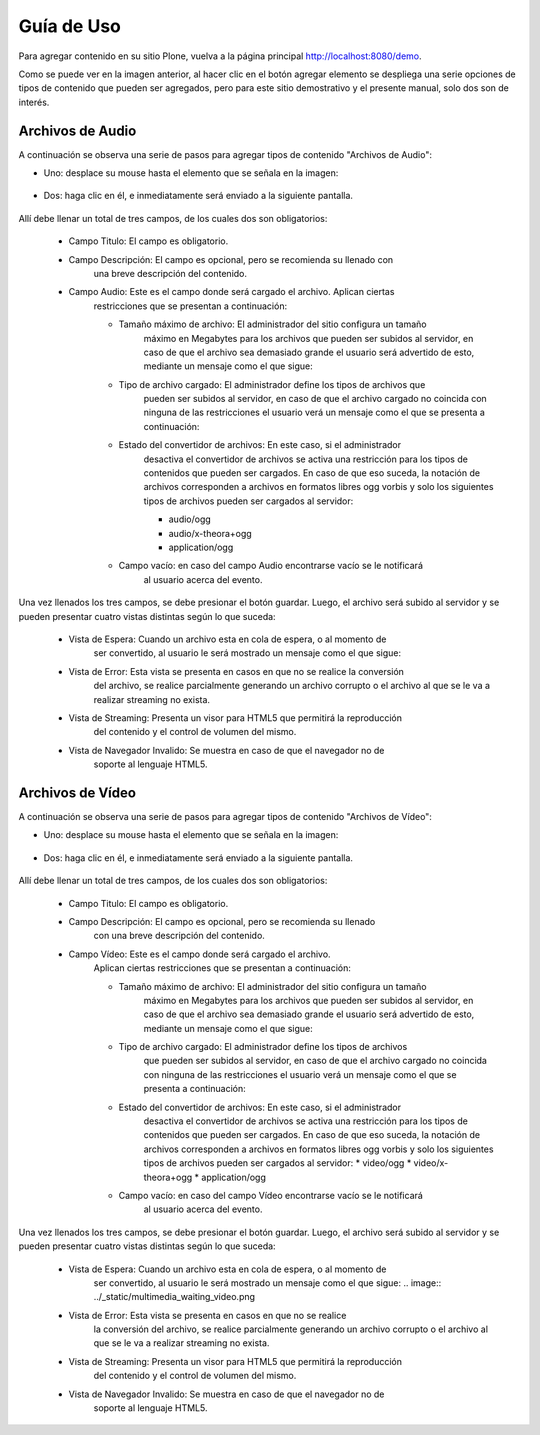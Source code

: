 .. highlight:: rest

.. _manual_de_uso:

===========
Guía de Uso
===========

Para agregar contenido en su sitio Plone, vuelva a la página principal
`http://localhost:8080/demo <http://localhost:8080/demo>`_.

.. image:: ../_static/multimedia_adding.png

Como se puede ver en la imagen anterior, al hacer clic en el botón agregar elemento se despliega una
serie opciones de tipos de contenido que pueden ser agregados, pero para este sitio demostrativo y el presente manual,
solo dos son de interés.

Archivos de Audio
=================

A continuación se observa una serie de pasos para agregar tipos de contenido "Archivos de Audio":

* Uno: desplace su mouse hasta el elemento que se señala en la imagen:

    .. image:: ../_static/multimedia_add_audio.png


* Dos: haga clic en él, e inmediatamente será enviado a la siguiente pantalla.

    .. image:: ../_static/multimedia_fields_audio.png

Allí debe llenar un total de tres campos, de los cuales dos son obligatorios:

    * Campo Titulo: El campo es obligatorio.
    * Campo Descripción: El campo es opcional, pero se recomienda su llenado con
        una breve descripción del contenido.
    * Campo Audio: Este es el campo donde será cargado el archivo. Aplican ciertas
        restricciones que se presentan a continuación:
        
        * Tamaño máximo de archivo: El administrador del sitio configura un tamaño
            máximo en Megabytes para los archivos que pueden ser subidos al servidor,
            en caso de que el archivo sea demasiado grande el usuario será advertido de esto,
            mediante un mensaje como el que sigue:
            
            .. image:: ../_static/multimedia_audio_file_to_big.png
            
        * Tipo de archivo cargado: El administrador define los tipos de archivos que
            pueden ser subidos al servidor, en caso de que el archivo cargado no coincida
            con ninguna de las restricciones el usuario verá un mensaje como el que se
            presenta a continuación:
            
            .. image:: ../_static/multimedia_not_valid_audio_file.png
            
        * Estado del convertidor de archivos: En este caso, si el administrador
            desactiva el convertidor de archivos se activa una restricción para los
            tipos de contenidos que pueden ser cargados. En caso de que eso suceda,
            la notación de archivos corresponden a archivos en formatos libres ogg vorbis
            y solo los siguientes tipos de archivos pueden ser cargados al servidor:
            
            * audio/ogg
            * audio/x-theora+ogg
            * application/ogg
        * Campo vacío: en caso del campo Audio encontrarse vacío se le notificará
            al usuario acerca del evento.

Una vez llenados los tres campos, se debe presionar el botón guardar.
Luego, el archivo será subido al servidor y se pueden presentar cuatro vistas
distintas según lo que suceda:

    * Vista de Espera: Cuando un archivo esta en cola de espera, o al momento de
        ser convertido, al usuario le será mostrado un mensaje como el que sigue:
        
        .. image:: ../_static/multimedia_audio_waiting.png
        
    * Vista de Error: Esta vista se presenta en casos en que no se realice la conversión
        del archivo, se realice parcialmente generando un archivo corrupto o el archivo al que se le va a realizar streaming no exista.
    
        .. image:: ../_static/multimedia_not_available_audio.png
        
    * Vista de Streaming: Presenta un visor para HTML5 que permitirá la reproducción
        del contenido y el control de volumen del mismo.
    
        .. image:: ../_static/multimedia_available_audio.png
        
    * Vista de Navegador Invalido: Se muestra en caso de que el navegador no de
        soporte al lenguaje HTML5.
    
        .. image:: ../_static/multimedia_not_audio_html5.png


Archivos de Vídeo
=================

A continuación se observa una serie de pasos para agregar tipos de contenido "Archivos de Vídeo":

* Uno: desplace su mouse hasta el elemento que se señala en la imagen:

    .. image:: ../_static/multimedia_add_video.png


* Dos: haga clic en él, e inmediatamente será enviado a la siguiente pantalla.

    .. image:: ../_static/multimedia_fields_video.png

Allí debe llenar un total de tres campos, de los cuales dos son obligatorios:

    * Campo Titulo: El campo es obligatorio.
    * Campo Descripción: El campo es opcional, pero se recomienda su llenado
        con una breve descripción del contenido.
    * Campo Vídeo: Este es el campo donde será cargado el archivo.
        Aplican ciertas restricciones que se presentan a continuación:
        
        * Tamaño máximo de archivo: El administrador del sitio configura un tamaño
            máximo en Megabytes para los archivos que pueden ser subidos al servidor,
            en caso de que el archivo sea demasiado grande el usuario será advertido
            de esto, mediante un mensaje como el que sigue:
        
            .. image:: ../_static/multimedia_video_file_to_big.png
            
        * Tipo de archivo cargado: El administrador define los tipos de archivos
            que pueden ser subidos al servidor, en caso de que el archivo cargado
            no coincida con ninguna de las restricciones el usuario verá un mensaje
            como el que se presenta a continuación:
            
            .. image:: ../_static/multimedia_not_valid_video_file.png
            
        * Estado del convertidor de archivos: En este caso, si el administrador
            desactiva el convertidor de archivos se activa una restricción para
            los tipos de contenidos que pueden ser cargados.
            En caso de que eso suceda, la notación de archivos corresponden a archivos
            en formatos libres ogg vorbis y solo los siguientes tipos de archivos
            pueden ser cargados al servidor:
            * video/ogg
            * video/x-theora+ogg
            * application/ogg
        * Campo vacío: en caso del campo Vídeo encontrarse vacío se le notificará
            al usuario acerca del evento.

Una vez llenados los tres campos, se debe presionar el botón guardar.
Luego, el archivo será subido al servidor y se pueden presentar cuatro vistas
distintas según lo que suceda:

    * Vista de Espera: Cuando un archivo esta en cola de espera, o al momento de
        ser convertido, al usuario le será mostrado un mensaje como el que sigue:
        .. image:: ../_static/multimedia_waiting_video.png
    * Vista de Error: Esta vista se presenta en casos en que no se realice
        la conversión del archivo, se realice parcialmente generando un archivo
        corrupto o el archivo al que se le va a realizar streaming no exista.
        
        .. image:: ../_static/multimedia_not_available_video.png
        
    * Vista de Streaming: Presenta un visor para HTML5 que permitirá la reproducción
        del contenido y el control de volumen del mismo.
        
        .. image:: ../_static/multimedia_video_html5.png
        
    * Vista de Navegador Invalido: Se muestra en caso de que el navegador no de
        soporte al lenguaje HTML5.
        
        .. image:: ../_static/multimedia_not_video_html5.png